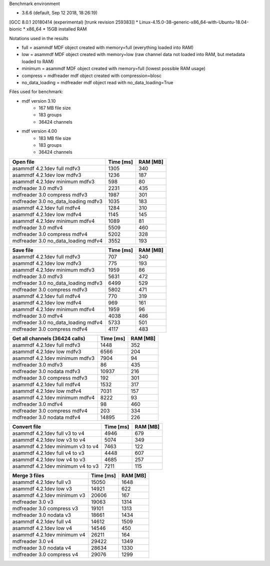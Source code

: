 

Benchmark environment

* 3.6.6 (default, Sep 12 2018, 18:26:19) 
[GCC 8.0.1 20180414 (experimental) [trunk revision 259383]]
* Linux-4.15.0-38-generic-x86_64-with-Ubuntu-18.04-bionic
* x86_64
* 15GB installed RAM

Notations used in the results

* full =  asammdf MDF object created with memory=full (everything loaded into RAM)
* low =  asammdf MDF object created with memory=low (raw channel data not loaded into RAM, but metadata loaded to RAM)
* minimum =  asammdf MDF object created with memory=full (lowest possible RAM usage)
* compress = mdfreader mdf object created with compression=blosc
* no_data_loading = mdfreader mdf object read with no_data_loading=True

Files used for benchmark:

* mdf version 3.10
    * 167 MB file size
    * 183 groups
    * 36424 channels
* mdf version 4.00
    * 183 MB file size
    * 183 groups
    * 36424 channels



================================================== ========= ========
Open file                                          Time [ms] RAM [MB]
================================================== ========= ========
asammdf 4.2.1dev full mdfv3                             1305      340
asammdf 4.2.1dev low mdfv3                              1236      187
asammdf 4.2.1dev minimum mdfv3                           598       80
mdfreader 3.0 mdfv3                                     2231      435
mdfreader 3.0 compress mdfv3                            1987      301
mdfreader 3.0 no_data_loading mdfv3                     1035      183
asammdf 4.2.1dev full mdfv4                             1284      310
asammdf 4.2.1dev low mdfv4                              1145      145
asammdf 4.2.1dev minimum mdfv4                          1089       81
mdfreader 3.0 mdfv4                                     5509      460
mdfreader 3.0 compress mdfv4                            5202      328
mdfreader 3.0 no_data_loading mdfv4                     3552      193
================================================== ========= ========


================================================== ========= ========
Save file                                          Time [ms] RAM [MB]
================================================== ========= ========
asammdf 4.2.1dev full mdfv3                              707      340
asammdf 4.2.1dev low mdfv3                               775      193
asammdf 4.2.1dev minimum mdfv3                          1959       86
mdfreader 3.0 mdfv3                                     5631      472
mdfreader 3.0 no_data_loading mdfv3                     6499      529
mdfreader 3.0 compress mdfv3                            5802      471
asammdf 4.2.1dev full mdfv4                              770      319
asammdf 4.2.1dev low mdfv4                               969      161
asammdf 4.2.1dev minimum mdfv4                          1959       96
mdfreader 3.0 mdfv4                                     4038      486
mdfreader 3.0 no_data_loading mdfv4                     5733      501
mdfreader 3.0 compress mdfv4                            4117      483
================================================== ========= ========


================================================== ========= ========
Get all channels (36424 calls)                     Time [ms] RAM [MB]
================================================== ========= ========
asammdf 4.2.1dev full mdfv3                             1448      352
asammdf 4.2.1dev low mdfv3                              6566      204
asammdf 4.2.1dev minimum mdfv3                          7904       94
mdfreader 3.0 mdfv3                                       86      435
mdfreader 3.0 nodata mdfv3                             10937      216
mdfreader 3.0 compress mdfv3                             192      301
asammdf 4.2.1dev full mdfv4                             1532      317
asammdf 4.2.1dev low mdfv4                              7031      157
asammdf 4.2.1dev minimum mdfv4                          8222       93
mdfreader 3.0 mdfv4                                       98      460
mdfreader 3.0 compress mdfv4                             203      334
mdfreader 3.0 nodata mdfv4                             14895      226
================================================== ========= ========


================================================== ========= ========
Convert file                                       Time [ms] RAM [MB]
================================================== ========= ========
asammdf 4.2.1dev full v3 to v4                          4946      679
asammdf 4.2.1dev low v3 to v4                           5074      349
asammdf 4.2.1dev minimum v3 to v4                       7463      122
asammdf 4.2.1dev full v4 to v3                          4448      607
asammdf 4.2.1dev low v4 to v3                           4685      257
asammdf 4.2.1dev minimum v4 to v3                       7211      115
================================================== ========= ========


================================================== ========= ========
Merge 3 files                                      Time [ms] RAM [MB]
================================================== ========= ========
asammdf 4.2.1dev full v3                               15050     1648
asammdf 4.2.1dev low v3                                14921      622
asammdf 4.2.1dev minimum v3                            20606      167
mdfreader 3.0 v3                                       19063     1314
mdfreader 3.0 compress v3                              19101     1313
mdfreader 3.0 nodata v3                                18661     1434
asammdf 4.2.1dev full v4                               14612     1509
asammdf 4.2.1dev low v4                                14546      450
asammdf 4.2.1dev minimum v4                            26211      164
mdfreader 3.0 v4                                       29422     1349
mdfreader 3.0 nodata v4                                28634     1330
mdfreader 3.0 compress v4                              29076     1299
================================================== ========= ========
